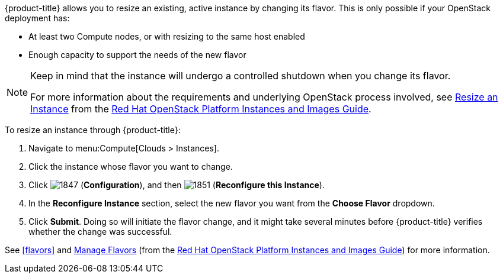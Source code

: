 
{product-title} allows you to resize an existing, active instance by changing its flavor. This is only possible if your OpenStack deployment has:

* At least two Compute nodes, or with resizing to the same host enabled
* Enough capacity to support the needs of the new flavor

[NOTE]
====
Keep in mind that the instance will undergo a controlled shutdown when you change its flavor.

For more information about the requirements and underlying OpenStack process involved, see https://access.redhat.com/documentation/en/red-hat-openstack-platform/8/instances-and-images-guide/chapter-3-virtual-machine-instances#section-resize-instance[Resize an Instance] from the https://access.redhat.com/documentation/en/red-hat-openstack-platform/8/instances-and-images-guide/instances-and-images-guide[Red Hat OpenStack Platform Instances and Images Guide].
====

To resize an instance through {product-title}:

. Navigate to menu:Compute[Clouds > Instances].
. Click the instance whose flavor you want to change. 
. Click  image:1847.png[] (*Configuration*), and then image:1851.png[] (*Reconfigure this Instance*).
. In the *Reconfigure Instance* section, select the new flavor you want from the *Choose Flavor* dropdown.
. Click *Submit*. Doing so will initiate the flavor change, and it might take several minutes before {product-title} verifies whether the change was successful.

See xref:flavors[] and https://access.redhat.com/documentation/en/red-hat-openstack-platform/8/instances-and-images-guide/chapter-3-virtual-machine-instances#section-flavors[Manage Flavors] (from the https://access.redhat.com/documentation/en/red-hat-openstack-platform/8/instances-and-images-guide/instances-and-images-guide[Red Hat OpenStack Platform Instances and Images Guide]) for more information.

//http://docs.openstack.org/user-guide/cli_change_the_size_of_your_server.html




